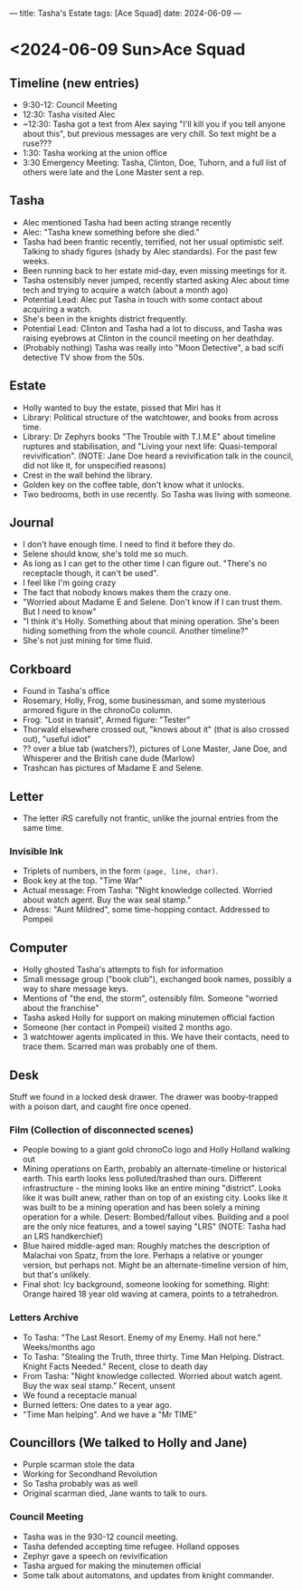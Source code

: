 ---
title: Tasha's Estate
tags: [Ace Squad]
date: 2024-06-09
---
* <2024-06-09 Sun>Ace Squad
** Timeline (new entries)
- 9:30-12: Council Meeting
- 12:30: Tasha visited Alec
- ~12:30: Tasha got a text from Alex saying "I'll kill you if you tell anyone about this", but previous messages are very chill. So text might be a ruse???
- 1:30: Tasha working at the union office
- 3:30 Emergency Meeting: Tasha, Clinton, Doe, Tuhorn, and a full list of others were late and the Lone Master sent a rep.
** Tasha
- Alec mentioned Tasha had been acting strange recently
- Alec: "Tasha knew something before she died."
- Tasha had been frantic recently, terrified, not her usual optimistic self. Talking to shady figures (shady by Alec standards). For the past few weeks.
- Been running back to her estate mid-day, even missing meetings for it.
- Tasha ostensibly never jumped, recently started asking Alec about time tech and trying to acquire a watch (about a month ago)
- Potential Lead: Alec put Tasha in touch with some contact about acquiring a watch.
- She's been in the knights district frequently.
- Potential Lead: Clinton and Tasha had a lot to discuss, and Tasha was raising eyebrows at Clinton in the council meeting on her deathday.
- (Probably nothing) Tasha was really into "Moon Detective", a bad scifi detective TV show from the 50s.
** Estate
- Holly wanted to buy the estate, pissed that Miri has it
- Library: Political structure of the watchtower, and books from across time.
- Library: Dr Zephyrs books "The Trouble with T.I.M.E" about timeline ruptures and stabilisation, and "Living your next life: Quasi-temporal revivification". (NOTE: Jane Doe heard a revivification talk in the council, did not like it, for unspecified reasons)
- Crest in the wall behind the library.
- Golden key on the coffee table, don't know what it unlocks.
- Two bedrooms, both in use recently. So Tasha was living with someone.
** Journal
- I don't have enough time. I need to find it before they do.
- Selene should know, she's told me so much.
- As long as I can get to the other time I can figure out.
  "There's no receptacle though, it can't be used".
- I feel like I'm going crazy
- The fact that nobody knows makes them the crazy one.
- "Worried about Madame E and Selene. Don't know if I can trust them. But I need to know"
- "I think it's Holly. Something about that mining operation. She's been hiding something from the whole council. Another timeline?"
- She's not just mining for time fluid.
** Corkboard
- Found in Tasha's office
- Rosemary, Holly, Frog, some businessman, and some mysterious armored figure in the chronoCo column.
- Frog: "Lost in transit", Armed figure: "Tester"
- Thorwald elsewhere crossed out, "knows about it" (that is also crossed out), "useful idiot"
- ?? over a blue tab (watchers?), pictures of Lone Master, Jane Doe, and Whisperer and the British cane dude (Marlow)
- Trashcan has pictures of Madame E and Selene.

** Letter
- The letter iRS carefully not frantic, unlike the journal entries from the same time.
*** Invisible Ink
- Triplets of numbers, in the form ~(page, line, char)~.
- Book key at the top. "Time War"
- Actual message: From Tasha: "Night knowledge collected. Worried about watch agent. Buy the wax seal stamp."
- Adress: "Aunt Mildred", some time-hopping contact. Addressed to Pompeii
** Computer
- Holly ghosted Tasha's attempts to fish for information
- Small message group ("book club"), exchanged book names, possibly a way to share message keys.
- Mentions of "the end, the storm", ostensibly film. Someone "worried about the franchise"
- Tasha asked Holly for support on making minutemen official faction
- Someone (her contact in Pompeii) visited 2 months ago.
- 3 watchtower agents implicated in this. We have their contacts, need to trace them. Scarred man was probably one of them.
** Desk
Stuff we found in a locked desk drawer. The drawer was booby-trapped with a poison dart, and caught fire once opened.
*** Film (Collection of disconnected scenes)
- People bowing to a giant gold chronoCo logo and Holly Holland walking out
- Mining operations on Earth, probably an alternate-timeline or historical earth. This earth looks less polluted/trashed than ours. Different infrastructure - the mining looks like an entire mining "district". Looks like it was built anew, rather than on top of an existing city. Looks like it was built to be a mining operation and has been solely a mining operation for a while. Desert: Bombed/fallout vibes. Building and a pool are the only nice features, and a towel saying "LRS" (NOTE: Tasha had an LRS handkerchief)
- Blue haired middle-aged man: Roughly matches the description of Malachai von Spatz, from the lore. Perhaps a relative or younger version, but perhaps not. Might be an alternate-timeline version of him, but that's unlikely.
- Final shot: Icy background, someone looking for something. Right: Orange haired 18 year old waving at camera, points to a tetrahedron.
*** Letters Archive
- To Tasha: "The Last Resort. Enemy of my Enemy. Hall not here." Weeks/months ago
- To Tasha: "Stealing the Truth, three thirty. Time Man Helping. Distract. Knight Facts Needed." Recent, close to death day
- From Tasha: "Night knowledge collected. Worried about watch agent. Buy the wax seal stamp." Recent, unsent
- We found a receptacle manual
- Burned letters: One dates to a year ago.
- "Time Man helping". And we have a "Mr TIME"
** Councillors (We talked to Holly and Jane)
- Purple scarman stole the data
- Working for Secondhand Revolution
- So Tasha probably was as well
- Original scarman died, Jane wants to talk to ours.
*** Council Meeting
- Tasha was in the 930-12 council meeting.
- Tasha defended accepting time refugee. Holland opposes
- Zephyr gave a speech on revivification
- Tasha argued for making the minutemen official
- Some talk about automatons, and updates from knight commander.
